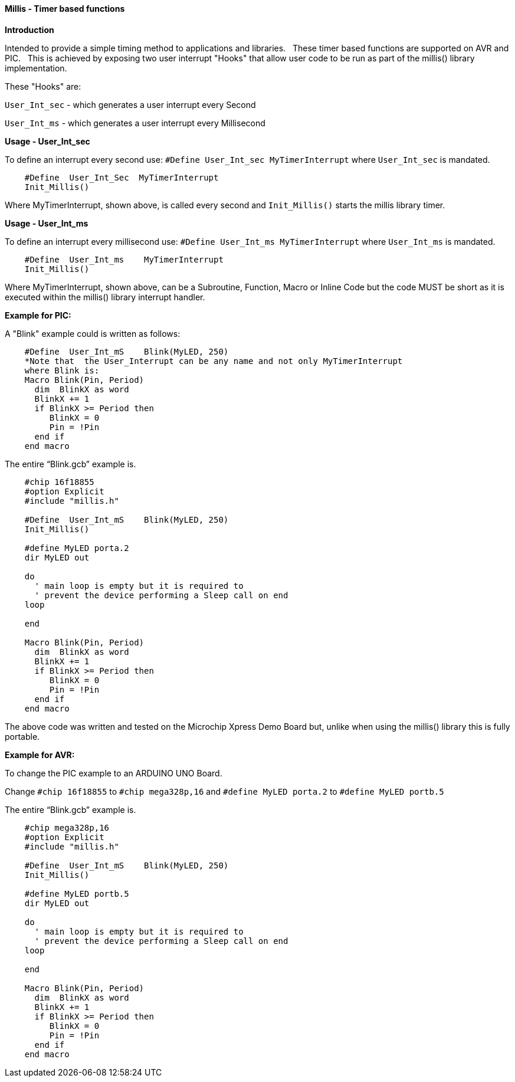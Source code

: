 ==== Millis - Timer based functions

*Introduction*

Intended to provide a simple timing method to applications and libraries.&#160;&#160;
These timer based functions are supported on AVR and PIC.&#160;&#160;
This is achieved by exposing two user interrupt "Hooks" that allow user code to be run as part of the millis() library implementation.&#160;&#160;

These "Hooks" are:

`User_Int_sec` - which generates a user interrupt every Second

`User_Int_ms`  - which generates a user interrupt every Millisecond


*Usage - User_Int_sec*

To define an interrupt every second use: `#Define  User_Int_sec    MyTimerInterrupt` where `User_Int_sec` is mandated.

----
    #Define  User_Int_Sec  MyTimerInterrupt
    Init_Millis()
----

Where MyTimerInterrupt, shown above, is called every second and `Init_Millis()` starts the millis library timer.


*Usage - User_Int_ms*

To define an interrupt every millisecond use: `#Define  User_Int_ms    MyTimerInterrupt` where `User_Int_ms` is mandated.

----
    #Define  User_Int_ms    MyTimerInterrupt
    Init_Millis()

----

Where MyTimerInterrupt, shown above, can be a Subroutine, Function, Macro or Inline Code but the code MUST be short as it is executed within the millis() library interrupt handler.


*Example for PIC:*


A "Blink" example could is written as follows:

----
    #Define  User_Int_mS    Blink(MyLED, 250)
    *Note that  the User_Interrupt can be any name and not only MyTimerInterrupt
    where Blink is:
    Macro Blink(Pin, Period)
      dim  BlinkX as word
      BlinkX += 1
      if BlinkX >= Period then
         BlinkX = 0
         Pin = !Pin
      end if
    end macro
----


The entire “Blink.gcb” example is.

----
    #chip 16f18855
    #option Explicit
    #include "millis.h"

    #Define  User_Int_mS    Blink(MyLED, 250)
    Init_Millis()

    #define MyLED porta.2
    dir MyLED out

    do
      ' main loop is empty but it is required to
      ' prevent the device performing a Sleep call on end
    loop

    end

    Macro Blink(Pin, Period)
      dim  BlinkX as word
      BlinkX += 1
      if BlinkX >= Period then
         BlinkX = 0
         Pin = !Pin
      end if
    end macro
----
The above code was written and tested on the Microchip Xpress Demo Board but, unlike when using the millis() library this is fully portable.

*Example for AVR:*

To change the PIC example to an ARDUINO UNO Board.

Change `#chip 16f18855` to `#chip mega328p,16` and `#define MyLED porta.2` to `#define MyLED portb.5`

The entire “Blink.gcb” example is.

----
    #chip mega328p,16
    #option Explicit
    #include "millis.h"

    #Define  User_Int_mS    Blink(MyLED, 250)
    Init_Millis()

    #define MyLED portb.5
    dir MyLED out

    do
      ' main loop is empty but it is required to
      ' prevent the device performing a Sleep call on end
    loop

    end

    Macro Blink(Pin, Period)
      dim  BlinkX as word
      BlinkX += 1
      if BlinkX >= Period then
         BlinkX = 0
         Pin = !Pin
      end if
    end macro
----
